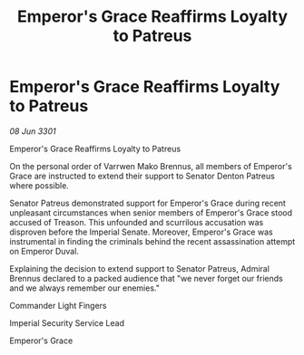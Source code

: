 :PROPERTIES:
:ID:       94b069a4-f0c5-4e3b-bcce-04ebdfd1f503
:END:
#+title: Emperor's Grace Reaffirms Loyalty to Patreus
#+filetags: :3301:galnet:

* Emperor's Grace Reaffirms Loyalty to Patreus

/08 Jun 3301/

Emperor's Grace Reaffirms Loyalty to Patreus 
 
On the personal order of Varrwen Mako Brennus, all members of Emperor's Grace are instructed to extend their support to Senator Denton Patreus where possible. 

Senator Patreus demonstrated support for Emperor's Grace during recent unpleasant circumstances when senior members of Emperor's Grace stood accused of Treason. This unfounded and scurrilous accusation was disproven before the Imperial Senate. Moreover, Emperor's Grace was instrumental in finding the criminals behind the recent assassination attempt on Emperor Duval.  

Explaining the decision to extend support to Senator Patreus, Admiral Brennus declared to a packed audience that "we never forget our friends and we always remember our enemies." 

Commander Light Fingers 

Imperial Security Service Lead 

Emperor's Grace
